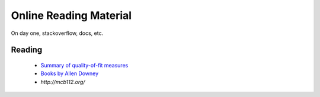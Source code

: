 =======================
Online Reading Material
=======================

On day one, stackoverflow, docs, etc.


Reading
-------

 * `Summary of quality-of-fit measures <http://connor-johnson.com/2014/02/18/linear-regression-with-python/>`_
 * `Books by Allen Downey <http://greenteapress.com/wp/>`_
 * `http://mcb112.org/`
